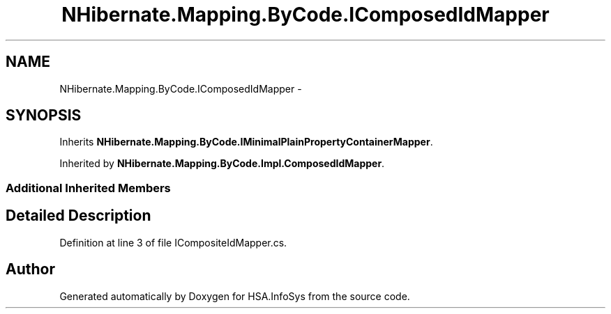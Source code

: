 .TH "NHibernate.Mapping.ByCode.IComposedIdMapper" 3 "Fri Jul 5 2013" "Version 1.0" "HSA.InfoSys" \" -*- nroff -*-
.ad l
.nh
.SH NAME
NHibernate.Mapping.ByCode.IComposedIdMapper \- 
.SH SYNOPSIS
.br
.PP
.PP
Inherits \fBNHibernate\&.Mapping\&.ByCode\&.IMinimalPlainPropertyContainerMapper\fP\&.
.PP
Inherited by \fBNHibernate\&.Mapping\&.ByCode\&.Impl\&.ComposedIdMapper\fP\&.
.SS "Additional Inherited Members"
.SH "Detailed Description"
.PP 
Definition at line 3 of file ICompositeIdMapper\&.cs\&.

.SH "Author"
.PP 
Generated automatically by Doxygen for HSA\&.InfoSys from the source code\&.
